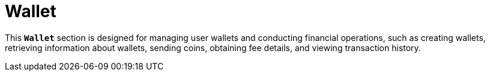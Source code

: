 = *Wallet*

This *`Wallet`* section is designed for managing user wallets and conducting financial operations, such as creating wallets, retrieving information about wallets, sending coins, obtaining fee details, and viewing transaction history.
